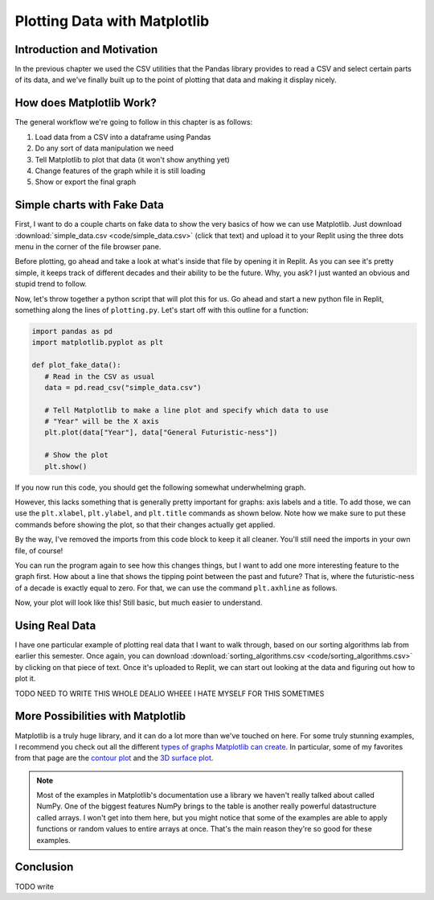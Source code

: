 .. _chap-plotting-data-with-matplotlib:

=============================
Plotting Data with Matplotlib
=============================

.. _sec-introduction-and-motivation:

Introduction and Motivation
===========================

In the previous chapter we used the CSV utilities that the Pandas library
provides to read a CSV and select certain parts of its data, and we've finally
built up to the point of plotting that data and making it display nicely.


.. _sec-how-does-matplotlib-work:

How does Matplotlib Work?
=========================

The general workflow we're going to follow in this chapter is as
follows:

#. Load data from a CSV into a dataframe using Pandas

#. Do any sort of data manipulation we need

#. Tell Matplotlib to plot that data (it won't show anything yet) 

#. Change features of the graph while it is still loading

#. Show or export the final graph

.. _sec-plotting-different-charts:

Simple charts with Fake Data
============================

First, I want to do a couple charts on fake data to show the very basics of how
we can use Matplotlib. Just download :download:`simple_data.csv
<code/simple_data.csv>` (click that text) and upload it to your Replit using the
three dots menu in the corner of the file browser pane.

Before plotting, go ahead and take a look at what's inside that file by opening
it in Replit. As you can see it's pretty simple, it keeps track of different
decades and their ability to be the future. Why, you ask? I just wanted an
obvious and stupid trend to follow.

Now, let's throw together a python script that will plot this for us. Go ahead
and start a new python file in Replit, something along the lines of
``plotting.py``. Let's start off with this outline for a function:

.. code-block:: python

   import pandas as pd
   import matplotlib.pyplot as plt

   def plot_fake_data():
      # Read in the CSV as usual
      data = pd.read_csv("simple_data.csv")

      # Tell Matplotlib to make a line plot and specify which data to use
      # "Year" will be the X axis
      plt.plot(data["Year"], data["General Futuristic-ness"])

      # Show the plot
      plt.show()

If you now run this code, you should get the following somewhat underwhelming graph.

.. image:: images/simple_fake_plot.png

However, this lacks something that is generally pretty important for graphs:
axis labels and a title. To add those, we can use the ``plt.xlabel``,
``plt.ylabel``, and ``plt.title`` commands as shown below. Note how we make sure
to put these commands before showing the plot, so that their changes actually
get applied.

By the way, I've removed the imports from this code block to keep it all
cleaner. You'll still need the imports in your own file, of course!

.. code-block:: python
   :emphasize-lines: 9-12

   def plot_fake_data():
      # Read in the CSV as usual
      data = pd.read_csv("simple_data.csv")

      # Tell Matplotlib to make a line plot and specify which data to use
      # "Year" will be the X axis
      plt.plot(data["Year"], data["General Futuristic-ness"])

      # Set axis labels and title
      plt.xlabel("Year");
      plt.ylabel("General Futuristic-ness")
      plt.title("The Future Comes for Us All")

      # Show the plot
      plt.show()

You can run the program again to see how this changes things, but I want to add
one more interesting feature to the graph first. How about a line that shows
the tipping point between the past and future? That is, where the
futuristic-ness of a decade is exactly equal to zero. For that, we can use the
command ``plt.axhline`` as follows.

.. code-block:: python
   :emphasize-lines: 15 

   def plot_fake_data():
      # Read in the CSV as usual
      data = pd.read_csv("simple_data.csv")

      # Tell Matplotlib to make a line plot and specify which data to use
      # "Year" will be the X axis
      plt.plot(data["Year"], data["General Futuristic-ness"])

      # Set axis labels and title
      plt.xlabel("Year");
      plt.ylabel("General Futuristic-ness")
      plt.title("The Future Comes for Us All")

      # Horizontal line at y = 0
      plt.axhline(0, color="red")

      # Show the plot
      plt.show()

Now, your plot will look like this! Still basic, but much easier to understand.

.. image:: images/simple_fake_plot_hline.png

Using Real Data
===============

I have one particular example of plotting real data that I want to walk through,
based on our sorting algorithms lab from earlier this semester. Once again, you
can download :download:`sorting_algorithms.csv <code/sorting_algorithms.csv>` by
clicking on that piece of text. Once it's uploaded to Replit, we can start out
looking at the data and figuring out how to plot it.

TODO NEED TO WRITE THIS WHOLE DEALIO WHEEE I HATE MYSELF FOR THIS SOMETIMES

More Possibilities with Matplotlib
===================================

Matplotlib is a truly huge library, and it can do a lot more than we've touched
on here. For some truly stunning examples, I recommend you check out all the
different `types of graphs Matplotlib can create
<https://matplotlib.org/stable/plot_types/index.html>`_. In particular, some of
my favorites from that page are the `contour plot
<https://matplotlib.org/stable/plot_types/arrays/contourf.html#sphx-glr-plot-types-arrays-contourf-py>`_
and the `3D surface plot
<https://matplotlib.org/stable/plot_types/3D/surface3d_simple.html#sphx-glr-plot-types-3d-surface3d-simple-py>`_.

.. note::

   Most of the examples in Matplotlib's documentation use a library we haven't
   really talked about called NumPy. One of the biggest features NumPy brings to
   the table is another really powerful datastructure called arrays. I won't get
   into them here, but you might notice that some of the examples are able to
   apply functions or random values to entire arrays at once. That's the main
   reason they're so good for these examples.

.. _sec-conclusion:

Conclusion
==========

TODO write 
